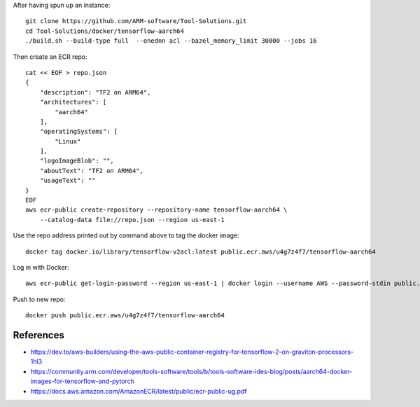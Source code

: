 After having spun up an instance::


    git clone https://github.com/ARM-software/Tool-Solutions.git
    cd Tool-Solutions/docker/tensorflow-aarch64
    ./build.sh --build-type full  --onednn acl --bazel_memory_limit 30000 --jobs 16

Then create an ECR repo::

    cat << EOF > repo.json
    {
        "description": "TF2 on ARM64",
        "architectures": [
            "aarch64"
        ],
        "operatingSystems": [
            "Linux"
        ],
        "logoImageBlob": "",
        "aboutText": "TF2 on ARM64",
        "usageText": ""
    }
    EOF
    aws ecr-public create-repository --repository-name tensorflow-aarch64 \
        --catalog-data file://repo.json --region us-east-1
    
Use the repo address printed out by command above to tag the docker image::

    docker tag docker.io/library/tensorflow-v2acl:latest public.ecr.aws/u4g7z4f7/tensorflow-aarch64

Log in with Docker::

    aws ecr-public get-login-password --region us-east-1 | docker login --username AWS --password-stdin public.ecr.aws

Push to new repo::

    docker push public.ecr.aws/u4g7z4f7/tensorflow-aarch64


References
==========

* https://dev.to/aws-builders/using-the-aws-public-container-registry-for-tensorflow-2-on-graviton-processors-1hl3
* https://community.arm.com/developer/tools-software/tools/b/tools-software-ides-blog/posts/aarch64-docker-images-for-tensorflow-and-pytorch
* https://docs.aws.amazon.com/AmazonECR/latest/public/ecr-public-ug.pdf
